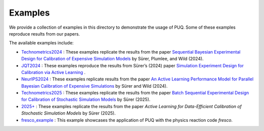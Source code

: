 
Examples
~~~~~~~~

We provide a collection of examples in this directory to demonstrate the usage of PUQ. Some of these examples reproduce results from our papers. 

The available examples include:

* `Technometrics2024 </examples/Technometrics2024>`_ : These examples replicate the results from the paper `Sequential Bayesian Experimental Design for Calibration of Expensive Simulation Models <https://www.tandfonline.com/doi/abs/10.1080/00401706.2023.2246157?src=&journalCode=utch20>`_ by Sürer, Plumlee, and Wild (2024).

* `JQT2024 </examples/JQT2024>`_ : These examples reproduce the results from Sürer’s (2024) paper `Simulation Experiment Design for Calibration via Active Learning  <https://doi.org/10.1080/00224065.2024.2391780>`_ .

* `NeurIPS2024 </examples/NeurIPS2024>`_ : These examples replicate results from the paper `An Active Learning Performance Model for Parallel Bayesian Calibration of Expensive Simulations  <https://openreview.net/pdf?id=1iWU1lqtbE>`_ by Sürer and Wild (2024).

* `Technometrics2025 </examples/Technometrics2025>`_ : These examples replicate the results from the paper `Batch Sequential Experimental Design for Calibration of Stochastic Simulation Models <https://www.tandfonline.com/doi/abs/10.1080/00401706.2025.2520860>`_ by Sürer (2025).

* `2025+ </examples/2025+>`_ : These examples replicate the results from the paper `Active Learning for Data-Efficient Calibration of Stochastic Simulation Models` by Sürer (2025).

* `fresco_example </examples/fresco_example>`_ : This example showcases the application of PUQ with the physics reaction code `fresco`.
